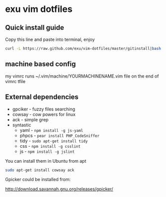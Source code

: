 * exu vim dotfiles

** Quick install guide

  Copy this line and paste into terminal, enjoy

#+BEGIN_SRC bash
  curl -L https://raw.github.com/exu/vim-dotfiles/master/gitinstall|bash
#+END_SRC


** machine based config
   my vimrc runs ~/.vim/machine/YOURMACHINENAME.vim file
   on the end of vimrc tfile

** External dependencies
- gpciker - fuzzy files searching
- cowsay - cow powers for linux
- ack - simple grep
- syntastic 
    - yaml - =npm install -g js-yaml=
    - phpcs - =pear install PHP_CodeSniffer=
    - tidy - =sudo apt-get install tidy=
    - css - =npm install -g csslint=
    - js - =npm install -g jslint=

You can install them in Ubuntu from apt
#+BEGIN_SRC bash
   sudo apt-get install cowsay ack
#+END_SRC



Gpicker could be installed from:

http://download.savannah.gnu.org/releases/gpicker/
